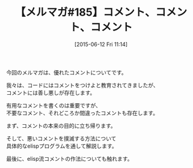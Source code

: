 #+BLOG: rubikitch
#+POSTID: 103
#+BLOG: rubikitch
#+DATE: [2015-06-12 Fri 11:14]
#+PERMALINK: melmag185
#+OPTIONS: toc:nil num:nil todo:nil pri:nil tags:nil ^:nil \n:t -:nil
#+ISPAGE: nil
#+DESCRIPTION:
# (progn (erase-buffer)(find-file-hook--org2blog/wp-mode))
#+BLOG: rubikitch
#+CATEGORY: るびきち塾メルマガ
#+DESCRIPTION: るびきち塾メルマガ『Emacsの鬼るびきちのココだけの話#185』の予告
#+TITLE: 【メルマガ#185】コメント、コメント、コメント
#+MYTAGS: 
#+begin: org2blog-tags

#+end:
今回のメルマガは、優れたコメントについてです。

我々は、コードにはコメントをつけよと教育されてきましたが、
コメントには善し悪しが存在します。

有用なコメントを書くのは重要ですが、
不要なコメント、それどころか間違ったコメントも存在します。

まず、コメントの本来の目的に立ち帰ります。

そして、悪いコメントを撲滅する方法について
具体的なelispプログラムを通して解説します。

最後に、elisp流コメントの作法についても触れます。

# (progn (forward-line 1)(shell-command "screenshot-time.rb org_template" t))
